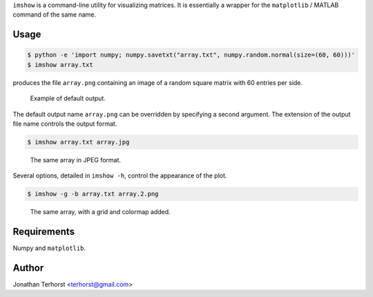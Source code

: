 ``imshow`` is a command-line utility for visualizing matrices. It is
essentially a wrapper for the ``matplotlib`` / MATLAB command of the
same name.

Usage
-----
.. code:: bash

    $ python -e 'import numpy; numpy.savetxt("array.txt", numpy.random.normal(size=(60, 60)))'
    $ imshow array.txt

produces the file ``array.png`` containing an image of a random square
matrix with 60 entries per side.

.. figure:: examples/array.png

    Example of default output.

The default output name ``array.png`` can be overridden by specifying
a second argument. The extension of the output file name controls the
output format.

.. code:: bash

    $ imshow array.txt array.jpg

.. figure:: examples/array.jpg

    The same array in JPEG format.

Several options, detailed in ``imshow -h``, control the appearance of
the plot.

.. code:: bash

    $ imshow -g -b array.txt array.2.png

.. figure:: examples/array.2.png

    The same array, with a grid and colormap added.

Requirements
------------
Numpy and ``matplotlib``.

Author
------
Jonathan Terhorst <terhorst@gmail.com>

